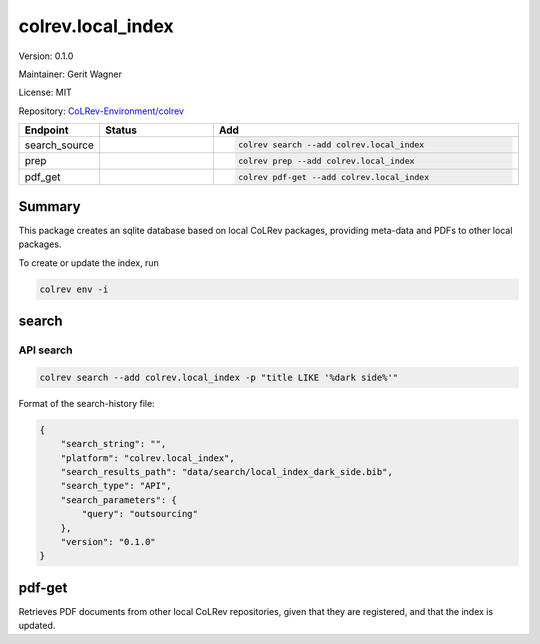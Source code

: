 .. |EXPERIMENTAL| image:: https://img.shields.io/badge/status-experimental-blue
   :height: 14pt
   :target: https://colrev-environment.github.io/colrev/dev_docs/dev_status.html
.. |MATURING| image:: https://img.shields.io/badge/status-maturing-yellowgreen
   :height: 14pt
   :target: https://colrev-environment.github.io/colrev/dev_docs/dev_status.html
.. |STABLE| image:: https://img.shields.io/badge/status-stable-brightgreen
   :height: 14pt
   :target: https://colrev-environment.github.io/colrev/dev_docs/dev_status.html
.. |VERSION| image:: /_static/svg/iconmonstr-product-10.svg
   :width: 15
   :alt: Version
.. |GIT_REPO| image:: /_static/svg/iconmonstr-code-fork-1.svg
   :width: 15
   :alt: Git repository
.. |LICENSE| image:: /_static/svg/iconmonstr-copyright-2.svg
   :width: 15
   :alt: Licencse
.. |MAINTAINER| image:: /_static/svg/iconmonstr-user-29.svg
   :width: 20
   :alt: Maintainer
.. |DOCUMENTATION| image:: /_static/svg/iconmonstr-book-17.svg
   :width: 15
   :alt: Documentation
colrev.local_index
==================

|VERSION| Version: 0.1.0

|MAINTAINER| Maintainer: Gerit Wagner

|LICENSE| License: MIT

|GIT_REPO| Repository: `CoLRev-Environment/colrev <https://github.com/CoLRev-Environment/colrev/tree/main/colrev/packages/local_index>`_

.. list-table::
   :header-rows: 1
   :widths: 20 30 80

   * - Endpoint
     - Status
     - Add
   * - search_source
     - |MATURING|
     - .. code-block::


         colrev search --add colrev.local_index

   * - prep
     - |MATURING|
     - .. code-block::


         colrev prep --add colrev.local_index

   * - pdf_get
     - |MATURING|
     - .. code-block::


         colrev pdf-get --add colrev.local_index


Summary
-------

This package creates an sqlite database based on local CoLRev packages, providing meta-data and PDFs to other local packages.

To create or update the index, run

.. code-block::

   colrev env -i

search
------

API search
^^^^^^^^^^

.. code-block::

   colrev search --add colrev.local_index -p "title LIKE '%dark side%'"

Format of the search-history file:

.. code-block:: json

   {
       "search_string": "",
       "platform": "colrev.local_index",
       "search_results_path": "data/search/local_index_dark_side.bib",
       "search_type": "API",
       "search_parameters": {
           "query": "outsourcing"
       },
       "version": "0.1.0"
   }

pdf-get
-------

Retrieves PDF documents from other local CoLRev repositories, given that they are registered, and that the index is updated.


.. raw:: html

   <!-- ## Links -->
